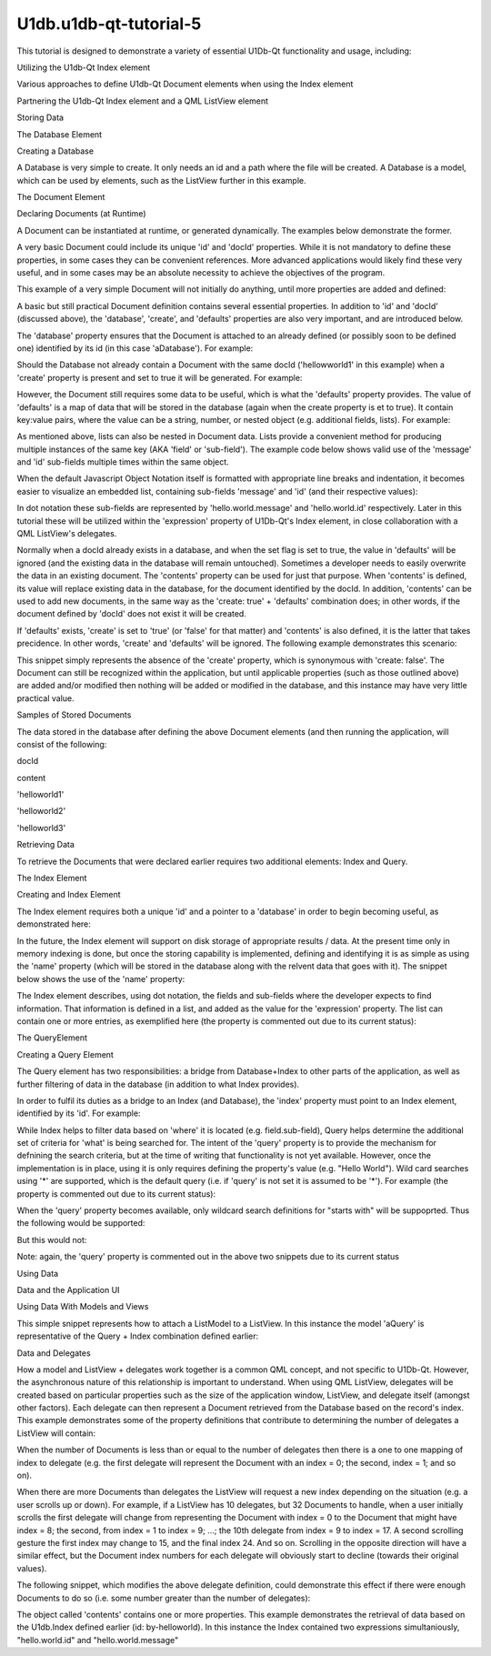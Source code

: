 U1db.u1db-qt-tutorial-5
=======================

.. raw:: html

   <p>

This tutorial is designed to demonstrate a variety of essential U1Db-Qt
functionality and usage, including:

.. raw:: html

   </p>

.. raw:: html

   <ol class="1">

.. raw:: html

   <li>

Utilizing the U1db-Qt Index element

.. raw:: html

   </li>

.. raw:: html

   <li>

Various approaches to define U1db-Qt Document elements when using the
Index element

.. raw:: html

   </li>

.. raw:: html

   <li>

Partnering the U1db-Qt Index element and a QML ListView element

.. raw:: html

   </li>

.. raw:: html

   </ol>

.. raw:: html

   <h2 id="storing-data">

Storing Data

.. raw:: html

   </h2>

.. raw:: html

   <h3>

The Database Element

.. raw:: html

   </h3>

.. raw:: html

   <h4>

Creating a Database

.. raw:: html

   </h4>

.. raw:: html

   <p>

A Database is very simple to create. It only needs an id and a path
where the file will be created. A Database is a model, which can be used
by elements, such as the ListView further in this example.

.. raw:: html

   </p>

.. raw:: html

   <pre class="cpp">U1db<span class="operator">.</span>Database {
   id: aDatabase
   path: <span class="string">&quot;aDatabase4&quot;</span>
   }</pre>

.. raw:: html

   <h2 id="the-document-element">

The Document Element

.. raw:: html

   </h2>

.. raw:: html

   <h3>

Declaring Documents (at Runtime)

.. raw:: html

   </h3>

.. raw:: html

   <p>

A Document can be instantiated at runtime, or generated dynamically. The
examples below demonstrate the former.

.. raw:: html

   </p>

.. raw:: html

   <p>

A very basic Document could include its unique 'id' and 'docId'
properties. While it is not mandatory to define these properties, in
some cases they can be convenient references. More advanced applications
would likely find these very useful, and in some cases may be an
absolute necessity to achieve the objectives of the program.

.. raw:: html

   </p>

.. raw:: html

   <p>

This example of a very simple Document will not initially do anything,
until more properties are added and defined:

.. raw:: html

   </p>

.. raw:: html

   <pre class="cpp">U1db<span class="operator">.</span>Document {
   id: aDocument1
   docId: <span class="char">'helloworld1'</span>
   }</pre>

.. raw:: html

   <p>

A basic but still practical Document definition contains several
essential properties. In addition to 'id' and 'docId' (discussed above),
the 'database', 'create', and 'defaults' properties are also very
important, and are introduced below.

.. raw:: html

   </p>

.. raw:: html

   <p>

The 'database' property ensures that the Document is attached to an
already defined (or possibly soon to be defined one) identified by its
id (in this case 'aDatabase'). For example:

.. raw:: html

   </p>

.. raw:: html

   <pre class="cpp">U1db<span class="operator">.</span>Document {
   id: aDocument1
   database: aDatabase
   docId: <span class="char">'helloworld1'</span>
   }</pre>

.. raw:: html

   <p>

Should the Database not already contain a Document with the same docId
('hellowworld1' in this example) when a 'create' property is present and
set to true it will be generated. For example:

.. raw:: html

   </p>

.. raw:: html

   <pre class="cpp">U1db<span class="operator">.</span>Document {
   id: aDocument1
   database: aDatabase
   docId: <span class="char">'helloworld1'</span>
   create: <span class="keyword">true</span>
   }</pre>

.. raw:: html

   <p>

However, the Document still requires some data to be useful, which is
what the 'defaults' property provides. The value of 'defaults' is a map
of data that will be stored in the database (again when the create
property is et to true). It contain key:value pairs, where the value can
be a string, number, or nested object (e.g. additional fields, lists).
For example:

.. raw:: html

   </p>

.. raw:: html

   <pre class="cpp">U1db<span class="operator">.</span>Document {
   id: aDocument1
   database: aDatabase
   docId: <span class="char">'helloworld1'</span>
   create: <span class="keyword">true</span>
   defaults:{<span class="string">&quot;hello&quot;</span>: { <span class="string">&quot;world&quot;</span>: { <span class="string">&quot;message&quot;</span>:<span class="string">&quot;Hello World&quot;</span><span class="operator">,</span> <span class="string">&quot;id&quot;</span>: <span class="number">1</span> } } }
   }</pre>

.. raw:: html

   <p>

As mentioned above, lists can also be nested in Document data. Lists
provide a convenient method for producing multiple instances of the same
key (AKA 'field' or 'sub-field'). The example code below shows valid use
of the 'message' and 'id' sub-fields multiple times within the same
object.

.. raw:: html

   </p>

.. raw:: html

   <pre class="cpp">U1db<span class="operator">.</span>Document {
   id: aDocument2
   database: aDatabase
   docId: <span class="char">'helloworld2'</span>
   create: <span class="keyword">true</span>
   defaults:{<span class="string">&quot;hello&quot;</span>: { <span class="string">&quot;world&quot;</span>: <span class="operator">[</span>
   { <span class="string">&quot;message&quot;</span>:<span class="string">&quot;Hello World&quot;</span><span class="operator">,</span> <span class="string">&quot;id&quot;</span>: <span class="number">2</span> }<span class="operator">,</span>
   { <span class="string">&quot;message&quot;</span>:<span class="string">&quot;Hello World&quot;</span><span class="operator">,</span> <span class="string">&quot;id&quot;</span>: <span class="number">2.5</span> }
   <span class="operator">]</span> } }
   }</pre>

.. raw:: html

   <p>

When the default Javascript Object Notation itself is formatted with
appropriate line breaks and indentation, it becomes easier to visualize
an embedded list, containing sub-fields 'message' and 'id' (and their
respective values):

.. raw:: html

   </p>

.. raw:: html

   <pre class="cpp">{<span class="string">&quot;hello&quot;</span>:
   { <span class="string">&quot;world&quot;</span>:
   <span class="operator">[</span>
   { <span class="string">&quot;message&quot;</span>:<span class="string">&quot;Hello World&quot;</span><span class="operator">,</span> <span class="string">&quot;id&quot;</span>: <span class="number">2</span> }<span class="operator">,</span>
   { <span class="string">&quot;message&quot;</span>:<span class="string">&quot;Hello World&quot;</span><span class="operator">,</span> <span class="string">&quot;id&quot;</span>: <span class="number">2.5</span> }
   <span class="operator">]</span>
   }
   }</pre>

.. raw:: html

   <p>

In dot notation these sub-fields are represented by
'hello.world.message' and 'hello.world.id' respectively. Later in this
tutorial these will be utilized within the 'expression' property of
U1Db-Qt's Index element, in close collaboration with a QML ListView's
delegates.

.. raw:: html

   </p>

.. raw:: html

   <p>

Normally when a docId already exists in a database, and when the set
flag is set to true, the value in 'defaults' will be ignored (and the
existing data in the database will remain untouched). Sometimes a
developer needs to easily overwrite the data in an existing document.
The 'contents' property can be used for just that purpose. When
'contents' is defined, its value will replace existing data in the
database, for the document identified by the docId. In addition,
'contents' can be used to add new documents, in the same way as the
'create: true' + 'defaults' combination does; in other words, if the
document defined by 'docId' does not exist it will be created.

.. raw:: html

   </p>

.. raw:: html

   <pre class="cpp">U1db<span class="operator">.</span>Document {
   id: aDocument3
   database: aDatabase
   docId: <span class="char">'helloworld3'</span>
   contents:{<span class="string">&quot;hello&quot;</span>: { <span class="string">&quot;world&quot;</span>: <span class="operator">[</span>
   { <span class="string">&quot;message&quot;</span>:<span class="string">&quot;Hello World&quot;</span><span class="operator">,</span> <span class="string">&quot;id&quot;</span>: <span class="number">3</span> }<span class="operator">,</span>
   { <span class="string">&quot;message&quot;</span>:<span class="string">&quot;Hello World&quot;</span><span class="operator">,</span> <span class="string">&quot;id&quot;</span>: <span class="number">3.33</span> }<span class="operator">,</span>
   { <span class="string">&quot;message&quot;</span>:<span class="string">&quot;Hello World&quot;</span><span class="operator">,</span> <span class="string">&quot;id&quot;</span>: <span class="number">3.66</span> }
   <span class="operator">]</span> } }
   }</pre>

.. raw:: html

   <p>

If 'defaults' exists, 'create' is set to 'true' (or 'false' for that
matter) and 'contents' is also defined, it is the latter that takes
precidence. In other words, 'create' and 'defaults' will be ignored. The
following example demonstrates this scenario:

.. raw:: html

   </p>

.. raw:: html

   <pre class="cpp">U1db<span class="operator">.</span>Document {
   id: aDocument3
   database: aDatabase
   docId: <span class="char">'helloworld3'</span>
   create: <span class="keyword">true</span>
   <span class="keyword">default</span>:{<span class="string">&quot;hello&quot;</span>: { <span class="string">&quot;world&quot;</span>: <span class="operator">[</span>{ <span class="string">&quot;message&quot;</span>:<span class="string">&quot;Hello World&quot;</span><span class="operator">,</span> <span class="string">&quot;id&quot;</span>: <span class="number">3</span> }<span class="operator">]</span> } }
   contents:{<span class="string">&quot;hello&quot;</span>: { <span class="string">&quot;world&quot;</span>: <span class="operator">[</span>
   { <span class="string">&quot;message&quot;</span>:<span class="string">&quot;Hello World&quot;</span><span class="operator">,</span> <span class="string">&quot;id&quot;</span>: <span class="number">3</span> }<span class="operator">,</span>
   { <span class="string">&quot;message&quot;</span>:<span class="string">&quot;Hello World&quot;</span><span class="operator">,</span> <span class="string">&quot;id&quot;</span>: <span class="number">3.33</span> }<span class="operator">,</span>
   { <span class="string">&quot;message&quot;</span>:<span class="string">&quot;Hello World&quot;</span><span class="operator">,</span> <span class="string">&quot;id&quot;</span>: <span class="number">3.66</span> }
   <span class="operator">]</span> } }
   }</pre>

.. raw:: html

   <p>

This snippet simply represents the absence of the 'create' property,
which is synonymous with 'create: false'. The Document can still be
recognized within the application, but until applicable properties (such
as those outlined above) are added and/or modified then nothing will be
added or modified in the database, and this instance may have very
little practical value.

.. raw:: html

   </p>

.. raw:: html

   <pre class="cpp">U1db<span class="operator">.</span>Document {
   id: aDocument4
   database: aDatabase
   docId: <span class="char">'helloworld4'</span>
   defaults:{<span class="string">&quot;hello&quot;</span>: { <span class="string">&quot;world&quot;</span>: { <span class="string">&quot;message&quot;</span>:<span class="string">&quot;Hello World&quot;</span><span class="operator">,</span> <span class="string">&quot;id&quot;</span>: <span class="number">4</span> } } }
   }</pre>

.. raw:: html

   <h4>

Samples of Stored Documents

.. raw:: html

   </h4>

.. raw:: html

   <p>

The data stored in the database after defining the above Document
elements (and then running the application, will consist of the
following:

.. raw:: html

   </p>

.. raw:: html

   <table class="generic">

.. raw:: html

   <thead>

.. raw:: html

   <tr class="qt-style">

.. raw:: html

   <th>

docId

.. raw:: html

   </th>

.. raw:: html

   <th>

content

.. raw:: html

   </th>

.. raw:: html

   </tr>

.. raw:: html

   </thead>

.. raw:: html

   <tr valign="top">

.. raw:: html

   <td>

'helloworld1'

.. raw:: html

   </td>

.. raw:: html

   <td>

.. raw:: html

   <pre class="cpp">{
   <span class="string">&quot;hello&quot;</span>: {
   <span class="string">&quot;world&quot;</span>: {
   <span class="string">&quot;id&quot;</span>: <span class="number">1</span><span class="operator">,</span>
   <span class="string">&quot;message&quot;</span>: <span class="string">&quot;Hello World&quot;</span>
   }
   }
   }</pre>

.. raw:: html

   </td>

.. raw:: html

   </tr>

.. raw:: html

   <tr valign="top">

.. raw:: html

   <td>

'helloworld2'

.. raw:: html

   </td>

.. raw:: html

   <td>

.. raw:: html

   <pre class="cpp">{
   <span class="string">&quot;hello&quot;</span>: {
   <span class="string">&quot;world&quot;</span>: <span class="operator">[</span>
   {
   <span class="string">&quot;id&quot;</span>: <span class="number">2</span><span class="operator">,</span>
   <span class="string">&quot;message&quot;</span>: <span class="string">&quot;Hello World&quot;</span>
   }<span class="operator">,</span>
   {
   <span class="string">&quot;id&quot;</span>: <span class="number">2.5</span><span class="operator">,</span>
   <span class="string">&quot;message&quot;</span>: <span class="string">&quot;Hello World&quot;</span>
   }
   <span class="operator">]</span>
   }
   }</pre>

.. raw:: html

   </td>

.. raw:: html

   </tr>

.. raw:: html

   <tr valign="top">

.. raw:: html

   <td>

'helloworld3'

.. raw:: html

   </td>

.. raw:: html

   <td>

.. raw:: html

   <pre class="cpp">{
   <span class="string">&quot;hello&quot;</span>: {
   <span class="string">&quot;world&quot;</span>: <span class="operator">[</span>
   {
   <span class="string">&quot;id&quot;</span>: <span class="number">3</span><span class="operator">,</span>
   <span class="string">&quot;message&quot;</span>: <span class="string">&quot;Hello World&quot;</span>
   }<span class="operator">,</span>
   {
   <span class="string">&quot;id&quot;</span>: <span class="number">3.33</span><span class="operator">,</span>
   <span class="string">&quot;message&quot;</span>: <span class="string">&quot;Hello World&quot;</span>
   }<span class="operator">,</span>
   {
   <span class="string">&quot;id&quot;</span>: <span class="number">3.66</span><span class="operator">,</span>
   <span class="string">&quot;message&quot;</span>: <span class="string">&quot;Hello World&quot;</span>
   }
   <span class="operator">]</span>
   }
   }</pre>

.. raw:: html

   </td>

.. raw:: html

   </tr>

.. raw:: html

   </table>

.. raw:: html

   <h2 id="retrieving-data">

Retrieving Data

.. raw:: html

   </h2>

.. raw:: html

   <p>

To retrieve the Documents that were declared earlier requires two
additional elements: Index and Query.

.. raw:: html

   </p>

.. raw:: html

   <h3>

The Index Element

.. raw:: html

   </h3>

.. raw:: html

   <h4>

Creating and Index Element

.. raw:: html

   </h4>

.. raw:: html

   <p>

The Index element requires both a unique 'id' and a pointer to a
'database' in order to begin becoming useful, as demonstrated here:

.. raw:: html

   </p>

.. raw:: html

   <pre class="cpp">U1db<span class="operator">.</span>Index{
   database: aDatabase
   id: by_helloworld
   }</pre>

.. raw:: html

   <p>

In the future, the Index element will support on disk storage of
appropriate results / data. At the present time only in memory indexing
is done, but once the storing capability is implemented, defining and
identifying it is as simple as using the 'name' property (which will be
stored in the database along with the relvent data that goes with it).
The snippet below shows the use of the 'name' property:

.. raw:: html

   </p>

.. raw:: html

   <pre class="cpp">U1db<span class="operator">.</span>Index{
   database: aDatabase
   id: by_helloworld
   <span class="comment">//name: &quot;by-helloworld&quot;</span>
   }</pre>

.. raw:: html

   <p>

The Index element describes, using dot notation, the fields and
sub-fields where the developer expects to find information. That
information is defined in a list, and added as the value for the
'expression' property. The list can contain one or more entries, as
exemplified here (the property is commented out due to its current
status):

.. raw:: html

   </p>

.. raw:: html

   <pre class="cpp">U1db<span class="operator">.</span>Index{
   database: aDatabase
   id: by_helloworld
   <span class="comment">//name: &quot;by-helloworld&quot;</span>
   expression: <span class="operator">[</span><span class="string">&quot;hello.world.id&quot;</span><span class="operator">,</span><span class="string">&quot;hello.world.message&quot;</span><span class="operator">]</span>
   }</pre>

.. raw:: html

   <h3>

The QueryElement

.. raw:: html

   </h3>

.. raw:: html

   <h4>

Creating a Query Element

.. raw:: html

   </h4>

.. raw:: html

   <p>

The Query element has two responsibilities: a bridge from Database+Index
to other parts of the application, as well as further filtering of data
in the database (in addition to what Index provides).

.. raw:: html

   </p>

.. raw:: html

   <p>

In order to fulfil its duties as a bridge to an Index (and Database),
the 'index' property must point to an Index element, identified by its
'id'. For example:

.. raw:: html

   </p>

.. raw:: html

   <pre class="cpp">U1db<span class="operator">.</span>Query{
   id: aQuery
   index: by_helloworld
   }</pre>

.. raw:: html

   <p>

While Index helps to filter data based on 'where' it is located (e.g.
field.sub-field), Query helps determine the additional set of criteria
for 'what' is being searched for. The intent of the 'query' property is
to provide the mechanism for defnining the search criteria, but at the
time of writing that functionality is not yet available. However, once
the implementation is in place, using it is only requires defining the
property's value (e.g. "Hello World"). Wild card searches using '*' are
supported, which is the default query (i.e. if 'query' is not set it is
assumed to be '*'). For example (the property is commented out due to
its current status):

.. raw:: html

   </p>

.. raw:: html

   <pre class="cpp">U1db<span class="operator">.</span>Query{
   id: aQuery
   index: by_helloworld
   <span class="comment">//query: &quot;*&quot;</span>
   }</pre>

.. raw:: html

   <p>

When the 'query' property becomes available, only wildcard search
definitions for "starts with" will be suppoprted. Thus the following
would be supported:

.. raw:: html

   </p>

.. raw:: html

   <pre class="cpp">U1db<span class="operator">.</span>Query{
   id: aQuery
   index: by_helloworld
   <span class="comment">//query: &quot;Hello*&quot;</span>
   }</pre>

.. raw:: html

   <p>

But this would not:

.. raw:: html

   </p>

.. raw:: html

   <pre class="cpp">U1db<span class="operator">.</span>Query{
   id: aQuery
   index: by_helloworld
   <span class="comment">//query: &quot;*World&quot;</span>
   }</pre>

.. raw:: html

   <p>

Note: again, the 'query' property is commented out in the above two
snippets due to its current status

.. raw:: html

   </p>

.. raw:: html

   <h2 id="using-data">

Using Data

.. raw:: html

   </h2>

.. raw:: html

   <h3>

Data and the Application UI

.. raw:: html

   </h3>

.. raw:: html

   <h4>

Using Data With Models and Views

.. raw:: html

   </h4>

.. raw:: html

   <p>

This simple snippet represents how to attach a ListModel to a ListView.
In this instance the model 'aQuery' is representative of the Query +
Index combination defined earlier:

.. raw:: html

   </p>

.. raw:: html

   <pre class="cpp">ListView {
   width: units<span class="operator">.</span>gu(<span class="number">45</span>)
   height: units<span class="operator">.</span>gu(<span class="number">80</span>)
   model: aQuery
   }</pre>

.. raw:: html

   <h5>

Data and Delegates

.. raw:: html

   </h5>

.. raw:: html

   <p>

How a model and ListView + delegates work together is a common QML
concept, and not specific to U1Db-Qt. However, the asynchronous nature
of this relationship is important to understand. When using QML
ListView, delegates will be created based on particular properties such
as the size of the application window, ListView, and delegate itself
(amongst other factors). Each delegate can then represent a Document
retrieved from the Database based on the record's index. This example
demonstrates some of the property definitions that contribute to
determining the number of delegates a ListView will contain:

.. raw:: html

   </p>

.. raw:: html

   <pre class="cpp">ListView {
   width: units<span class="operator">.</span>gu(<span class="number">45</span>)
   height: units<span class="operator">.</span>gu(<span class="number">80</span>)
   model: aQuery
   delegate: Text {
   x: <span class="number">66</span>; y: <span class="number">77</span>
   }
   }</pre>

.. raw:: html

   <p>

When the number of Documents is less than or equal to the number of
delegates then there is a one to one mapping of index to delegate (e.g.
the first delegate will represent the Document with an index = 0; the
second, index = 1; and so on).

.. raw:: html

   </p>

.. raw:: html

   <p>

When there are more Documents than delegates the ListView will request a
new index depending on the situation (e.g. a user scrolls up or down).
For example, if a ListView has 10 delegates, but 32 Documents to handle,
when a user initially scrolls the first delegate will change from
representing the Document with index = 0 to the Document that might have
index = 8; the second, from index = 1 to index = 9; ...; the 10th
delegate from index = 9 to index = 17. A second scrolling gesture the
first index may change to 15, and the final index 24. And so on.
Scrolling in the opposite direction will have a similar effect, but the
Document index numbers for each delegate will obviously start to decline
(towards their original values).

.. raw:: html

   </p>

.. raw:: html

   <p>

The following snippet, which modifies the above delegate definition,
could demonstrate this effect if there were enough Documents to do so
(i.e. some number greater than the number of delegates):

.. raw:: html

   </p>

.. raw:: html

   <pre class="cpp">ListView {
   width: units<span class="operator">.</span>gu(<span class="number">45</span>)
   height: units<span class="operator">.</span>gu(<span class="number">80</span>)
   model: aQuery
   delegate: Text {
   x: <span class="number">66</span>; y: <span class="number">77</span>
   text: index
   }
   }</pre>

.. raw:: html

   <p>

The object called 'contents' contains one or more properties. This
example demonstrates the retrieval of data based on the U1db.Index
defined earlier (id: by-helloworld). In this instance the Index
contained two expressions simultaniously, "hello.world.id" and
"hello.world.message"

.. raw:: html

   </p>

.. raw:: html

   <pre class="cpp">ListView {
   width: units<span class="operator">.</span>gu(<span class="number">45</span>)
   height: units<span class="operator">.</span>gu(<span class="number">80</span>)
   model: aQuery
   delegate: Text {
   x: <span class="number">66</span>; y: <span class="number">77</span>
   text: <span class="string">&quot;(&quot;</span> <span class="operator">+</span> index <span class="operator">+</span> <span class="string">&quot;) '&quot;</span> <span class="operator">+</span> contents<span class="operator">.</span>message <span class="operator">+</span> <span class="string">&quot; &quot;</span> <span class="operator">+</span> contents<span class="operator">.</span>id <span class="operator">+</span> <span class="string">&quot;'&quot;</span>
   }
   }</pre>

.. raw:: html

   <!-- @@@u1db-qt-tutorial-5.html -->
